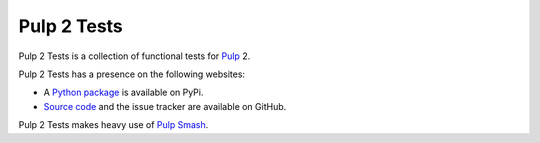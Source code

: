 Pulp 2 Tests
============

Pulp 2 Tests is a collection of functional tests for `Pulp`_ 2.

Pulp 2 Tests has a presence on the following websites:

* A `Python package`_ is available on PyPi.
* `Source code`_ and the issue tracker are available on GitHub.

Pulp 2 Tests makes heavy use of `Pulp Smash`_.

.. _Pulp Smash: https://github.com/PulpQE/pulp-smash/
.. _Pulp: https://pulpproject.org
.. _Python package: https://pypi.python.org/pypi/pulp-2-tests
.. _Source code: https://github.com/PulpQE/pulp-2-tests/

.. Everything above this comment should also be in docs/index.rst, word for word.
